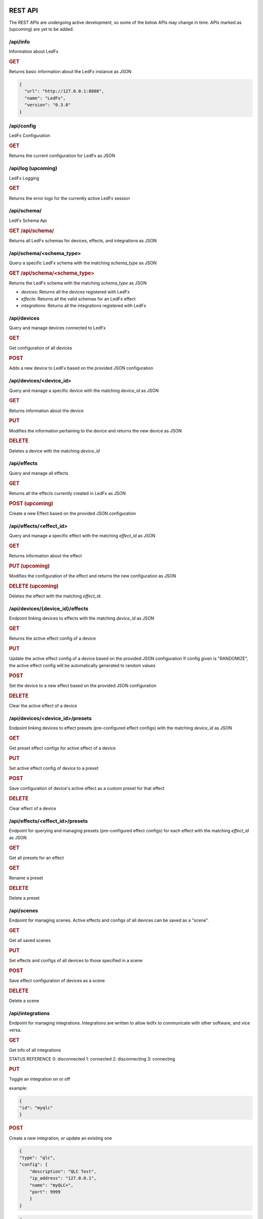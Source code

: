 ==============
   REST API
==============

The REST APIs are undergoing active development, so some of the below APIs may change in time.
APIs marked as (upcoming) are yet to be added.

/api/info
===============

Information about LedFx

.. rubric:: GET

Returns basic information about the LedFx instance as JSON

.. code-block:: json

    {
      "url": "http://127.0.0.1:8888",
      "name": "LedFx",
      "version": "0.3.0"
    }

/api/config
===============

LedFx Configuration

.. rubric:: GET

Returns the current configuration for LedFx as JSON

/api/log (upcoming)
=========================

LedFx Logging

.. rubric:: GET

Returns the error logs for the currently active LedFx session

/api/schema/
=========================

LedFx Schema Api

.. rubric:: GET /api/schema/

Returns all LedFx schemas for devices, effects, and integrations as JSON

/api/schema/<schema_type>
============================

Query a specific LedFx schema with the matching *schema_type* as JSON

.. rubric:: GET /api/schema/<schema_type>

Returns the LedFx schema with the matching *schema_type* as JSON

- *devices*: Returns all the devices registered with LedFx

- *effects*: Returns all the valid schemas for an LedFx effect

- *integrations*: Returns all the integrations registered with LedFx

/api/devices
=========================

Query and manage devices connected to LedFx

.. rubric:: GET

Get configuration of all devices

.. rubric:: POST

Adds a new device to LedFx based on the provided JSON configuration

/api/devices/<device_id>
=========================

Query and manage a specific device with the matching *device_id* as JSON

.. rubric:: GET

Returns information about the device

.. rubric:: PUT

Modifies the information pertaining to the device and returns the new device as JSON

.. rubric:: DELETE

Deletes a device with the matching *device_id*

/api/effects
=========================

Query and manage all effects

.. rubric:: GET

Returns all the effects currently created in LedFx as JSON

.. rubric:: POST (upcoming)

Create a new Effect based on the provided JSON configuration

/api/effects/<effect_id>
=========================

Query and manage a specific effect with the matching *effect_id* as JSON

.. rubric:: GET

Returns information about the effect

.. rubric:: PUT (upcoming)

Modifies the configuration of the effect and returns the new configuration as JSON

.. rubric:: DELETE (upcoming)

Deletes the effect with the matching *effect_id*.

/api/devices/{device_id}/effects
==================================

Endpoint linking devices to effects with the matching *device_id* as JSON

.. rubric:: GET

Returns the active effect config of a device

.. rubric:: PUT

Update the active effect config of a device based on the provided JSON configuration
If config given is "RANDOMIZE", the active effect config will be automatically generated to random values

.. rubric:: POST

Set the device to a new effect based on the provided JSON configuration

.. rubric:: DELETE

Clear the active effect of a device

/api/devices/<device_id>/presets
================================

Endpoint linking devices to effect presets (pre-configured effect configs) with the matching *device_id* as JSON

.. rubric:: GET

Get preset effect configs for active effect of a device

.. rubric:: PUT

Set active effect config of device to a preset

.. rubric:: POST

Save configuration of device's active effect as a custom preset for that effect

.. rubric:: DELETE

Clear effect of a device

/api/effects/<effect_id>/presets
===================================

Endpoint for querying and managing presets (pre-configured effect configs) for each effect with the matching *effect_id* as JSON

.. rubric:: GET

Get all presets for an effect

.. rubric:: GET

Rename a preset

.. rubric:: DELETE

Delete a preset

/api/scenes
================================

Endpoint for managing scenes. Active effects and configs of all devices can be saved as a "scene".

.. rubric:: GET

Get all saved scenes

.. rubric:: PUT

Set effects and configs of all devices to those specified in a scene

.. rubric:: POST

Save effect configuration of devices as a scene

.. rubric:: DELETE

Delete a scene

/api/integrations
================================

Endpoint for managing integrations. Integrations are written to allow ledfx to communicate with other software, and
vice versa.

.. rubric:: GET

Get info of all integrations

STATUS REFERENCE
0: disconnected
1: connected
2: disconnecting
3: connecting

.. rubric:: PUT

Toggle an integration on or off

example:

.. code-block:: json

    {
    "id": "myqlc"
    }

.. rubric:: POST

Create a new integration, or update an existing one

.. code-block:: json

    {
    "type": "qlc",
    "config": {
        "description": "QLC Test",
        "ip_address": "127.0.0.1",
        "name": "myQLC+",
        "port": 9999
        }
    }

.. code-block:: json

    {
    "type": "spotify",
    "config": {
        "description": "Spotify triggers for party",
        "name": "Party Spotify"
        }
    }

.. rubric:: DELETE

Delete an integration, erasing all its configuration and data.

.. code-block:: json

    {
    "id": "myqlc"
    }

NOTE: This does not turn off the integration, it deletes it entirely! (though it will first turn off..)

/api/integrations/qlc/<integration_id>
==============================================

Endpoint for querying and managing a QLC integration.

.. rubric:: GET

Returns info from the QLC+ integration.

Specify "info", one of: ``["event_types", "qlc_widgets", "qlc_listeners"]``

*event_types*: retrieves a list of all the types of events and associated filters a qlc listener can subscribe to

*qlc_widgets*: retrieves a list of all the widgets that can be modified, formatted as [(ID, Type, Name),...] for "type":

- "Buttons" can be set to either off (0) or on (255)

- "Audio Triggers" are either off (0) or on (255)

- "Sliders" can be anywhere between 0 and 255

*qlc_listeners*: retrieves a list of all of the events that QLC is listening to, and their associated widget value payloads

.. code-block:: json

    {
    "info": "qlc_listeners"
    }

.. rubric:: PUT

Toggle a QLC+ event listener on or off, so that it will or will not send its payload to set QLC+ widgets

.. code-block:: json

    {
    "event_type": "scene_set",
    "event_filter": {
        "scene_name": "My Scene"
        }
    }

.. rubric:: POST

Add a new QLC event listener and QLC+ payload or update an existing one if it exists with same event_type and event_filter
The "qlc_payload" is a dict of {"widget_id": value} that will be sent to QLC+

.. code-block:: json

    {
    "event_type": "scene_set",
    "event_filter": {
        "scene_name": "My Scene"
        },
    "qlc_payload": {
        "0":255,
        "1":255,
        "2":169
        }
    }

.. rubric:: DELETE

Delete a QLC event listener, and associated payload data.

.. code-block:: json

    {
    "event_type": "scene_set",
    "event_filter": {
        "scene_name": "My Scene"
        }
    }

NOTE: This does not turn off the integration, it deletes it entirely! (though it will first turn off..)

/api/integrations/spotify/<integration_id>
=============================================
Endpoint for querying and managing a Spotify integration.

.. rubric:: GET

Get all the song triggers

.. rubric:: PUT

Update a song trigger
[TODO]

.. rubric:: POST

Create a new song trigger

.. code-block:: json

    {
    "scene_id": "my_scene",
    "song_id": "347956287364597",
    "song_name": "Really Cool Song",
    "song_position": "43764",
    }

.. rubric:: DELETE

Delete a song trigger

.. code-block:: json

    {
    "trigger_id": "Really Cool Song - 43764",
    }

===================
   WebSocket API
===================

In addition to the REST APIs LedFx has a WebSocket API for streaming realtime data. The primary use for this is for things like effect visualizations in the frontend.

Will document this further once it is more well defined. The general structure will be event registration based.